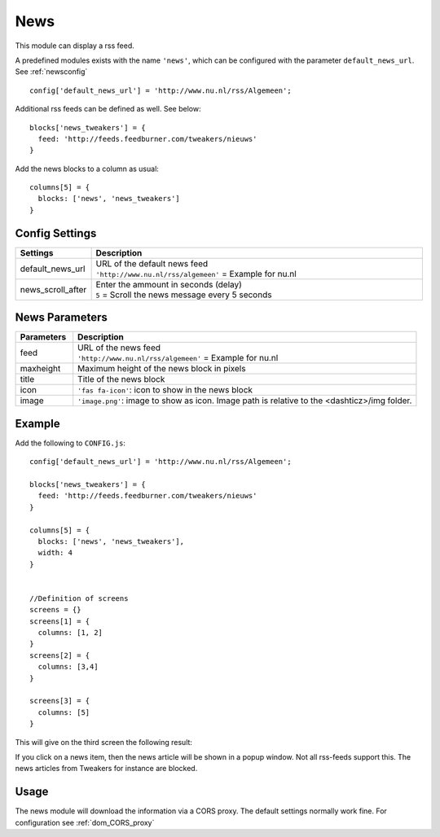 News
####

This module can display a rss feed.

A predefined modules exists with the name ``'news'``,
which can be configured with the parameter ``default_news_url``. See :ref:`newsconfig`

::

    config['default_news_url'] = 'http://www.nu.nl/rss/Algemeen';

Additional rss feeds can be defined as well. See below::

    blocks['news_tweakers'] = {
      feed: 'http://feeds.feedburner.com/tweakers/nieuws'
    }

Add the news blocks to a column as usual::

    columns[5] = {
      blocks: ['news', 'news_tweakers']      
    }


.. _newsconfig : 

Config Settings
---------------

.. list-table:: 
  :header-rows: 1
  :widths: 5, 30
  :class: tight-table
    
  * - Settings
    - Description
  * - default_news_url
    - | URL of the default news feed
      | ``'http://www.nu.nl/rss/algemeen'`` = Example for nu.nl
  * - news_scroll_after
    - | Enter the ammount in seconds (delay)
      | ``5`` = Scroll the news message every 5 seconds

News Parameters
---------------

.. list-table:: 
  :header-rows: 1
  :widths: 5, 30
  :class: tight-table
    
  * - Parameters
    - Description
  * - feed
    - | URL of the news feed
      | ``'http://www.nu.nl/rss/algemeen'`` = Example for nu.nl
  * - maxheight
    - | Maximum height of the news block in pixels
  * - title
    - | Title of the news block
  * - icon
    - | ``'fas fa-icon'``: icon to show in the news block
  * - image
    - | ``'image.png'``: image to show as icon. Image path is relative to the <dashticz>/img folder.

Example
-------

Add the following to ``CONFIG.js``::

    config['default_news_url'] = 'http://www.nu.nl/rss/Algemeen';

    blocks['news_tweakers'] = {
      feed: 'http://feeds.feedburner.com/tweakers/nieuws'
    }

    columns[5] = {
      blocks: ['news', 'news_tweakers'],
      width: 4     
    }


    //Definition of screens
    screens = {}
    screens[1] = {
      columns: [1, 2]
    }
    screens[2] = {
      columns: [3,4]
    }

    screens[3] = {
      columns: [5]
    }

This will give on the third screen the following result:

.. image :: news.jpg

If you click on a news item, then the news article will be shown in a popup window. Not all rss-feeds support this. The news articles from Tweakers for instance are blocked.


Usage
-----

The news module will download the information via a CORS proxy. The default settings normally work fine. For configuration see :ref:`dom_CORS_proxy`        
